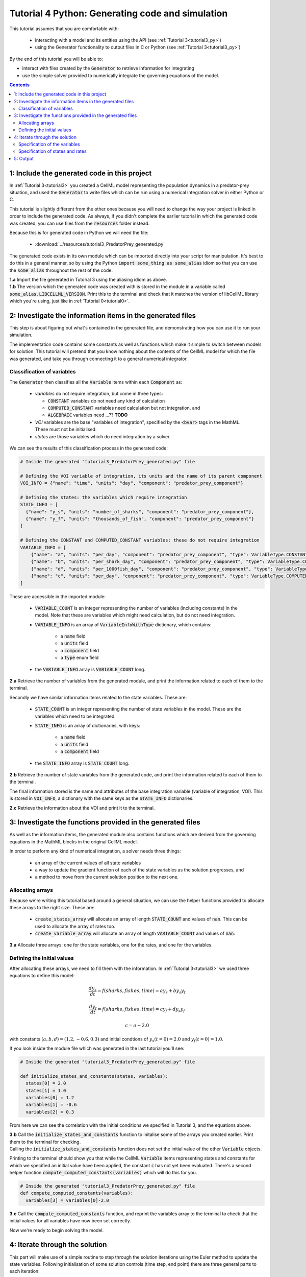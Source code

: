 .. _tutorial4_py:

=================================================
Tutorial 4 Python: Generating code and simulation
=================================================

This tutorial assumes that you are comfortable with:

 - interacting with a model and its entities using the API (see
   :ref:`Tutorial 3<tutorial3_py>`)
 - using the Generator functionality to output files in C or Python
   (see :ref:`Tutorial 3<tutorial3_py>`)

By the end of this tutorial you will be able to:

- interact with files created by the :code:`Generator` to retrieve information
  for integrating
- use the simple solver provided to numerically integrate the governing
  equations of the model.

.. contents:: Contents
    :local:

1: Include the generated code in this project
=============================================
In :ref:`Tutorial 3<tutorial3>` you created a CellML model representing the
population dynamics in a predator-prey situation, and used the
:code:`Generator` to write files which can be run using a numerical integration
solver in either Python or C.

This tutorial is slightly different from the other ones because you will need
to change the way your project is linked in order to include the
generated code.  As always, if you didn't complete the earlier tutorial in
which the generated code was created, you can use files from the
:code:`resources` folder instead.

Because this is for generated code in Python we will need the file:

 - :download:`../resources/tutorial3_PredatorPrey_generated.py`

The generated code exists in its own module which can be imported directly into
your script for manipulation.  It's best to do this in a general manner, so by
using the Python :code:`import some_thing as some_alias` idiom so that you can
use the :code:`some_alias` throughout the rest of the code.

.. container:: dothis

    **1.a**  Import the file generated in Tutorial 3 using the aliasing idiom
    as above.

.. container:: dothis

    **1.b** The version which the generated code was created with is stored in
    the module in a variable called :code:`some_alias.LIBCELLML_VERSION`.
    Print this to the terminal and check that it matches the version of
    libCellML library which you're using, just like in
    :ref:`Tutorial 0<tutorial0>`.

2: Investigate the information items in the generated files
===========================================================
This step is about figuring out what's contained in the generated file, and
demonstrating how you can use it to run your simulation.

The implementation code contains some constants as well as functions which
make it simple to switch between models for solution.  This tutorial will
pretend that you know nothing about the contents of the CellML model for which
the file was generated, and take you through connecting it to a general
numerical integrator.

Classification of variables
+++++++++++++++++++++++++++
The :code:`Generator` then classifies all the :code:`Variable` items within
each :code:`Component` as:

  - *variables* do not require integration, but come in three types:

    - :code:`CONSTANT` variables do not need any kind of calculation
    - :code:`COMPUTED_CONSTANT` variables need calculation but not integration, and
    - :code:`ALGEBRAIC` variables need ...?? **TODO**

  - *VOI* variables are the base "variables of integration", specified by the :code:`<bvar>`
    tags in the MathML.  These must not be initialised.
  - *states* are those variables which do need integration by a solver.

We can see the results of this classification process in the generated code:

.. code-block:: python

  # Inside the generated "tutorial3_PredatorPrey_generated.py" file

  # Defining the VOI variable of integration, its units and the name of its parent component
  VOI_INFO = {"name": "time", "units": "day", "component": "predator_prey_component"}

  # Defining the states: the variables which require integration
  STATE_INFO = [
    {"name": "y_s", "units": "number_of_sharks", "component": "predator_prey_component"},
    {"name": "y_f", "units": "thousands_of_fish", "component": "predator_prey_component"}
  ]

  # Defining the CONSTANT and COMPUTED_CONSTANT variables: these do not require integration
  VARIABLE_INFO = [
      {"name": "a", "units": "per_day", "component": "predator_prey_component", "type": VariableType.CONSTANT},
      {"name": "b", "units": "per_shark_day", "component": "predator_prey_component", "type": VariableType.CONSTANT},
      {"name": "d", "units": "per_1000fish_day", "component": "predator_prey_component", "type": VariableType.CONSTANT},
      {"name": "c", "units": "per_day", "component": "predator_prey_component", "type": VariableType.COMPUTED_CONSTANT}
  ]

These are accessible in the imported module:

    - :code:`VARIABLE_COUNT` is an integer representing the number of variables
      (including constants) in the model.  Note that these are variables which
      might need calculation, but do not need integration.
    - :code:`VARIABLE_INFO` is an array of :code:`VariableInfoWithType`
      dictionary, which contains:

        - a :code:`name` field
        - a :code:`units` field
        - a :code:`component` field
        - a :code:`type` enum field

    - the :code:`VARIABLE_INFO` array is :code:`VARIABLE_COUNT` long.

.. container:: dothis

    **2.a** Retrieve the number of variables from the generated module, and print
    the information related to each of them to the terminal.

Secondly we have similar information items related to the state variables.
These are:

    - :code:`STATE_COUNT` is an integer representing the number of state
      variables in the model.  These are the variables which need to be
      integrated.
    - :code:`STATE_INFO` is an array of dictionaries, with keys:

        - a :code:`name` field
        - a :code:`units` field
        - a :code:`component` field

    - the :code:`STATE_INFO` array is :code:`STATE_COUNT` long.

.. container:: dothis

    **2.b** Retrieve the number of state variables from the generated code, and
    print the information related to each of them to the terminal.

The final information stored is the name and attributes of the base integration
variable (variable of integration, VOI).  This is stored in :code:`VOI_INFO`,
a dictionary with the same keys as the :code:`STATE_INFO` dictionaries.

.. container:: dothis

    **2.c** Retrieve the information about the VOI and print it to the
    terminal.

3: Investigate the functions provided in the generated files
============================================================
As well as the information items, the generated module also contains functions
which are derived from the governing equations in the MathML blocks in the
original CellML model.

In order to perform any kind of numerical integration, a solver needs three
things:

    - an array of the current values of all state variables
    - a way to update the gradient function of each of the state variables
      as the solution progresses, and
    - a method to move from the current solution position to the next one.

Allocating arrays
+++++++++++++++++
Because we're writing this tutorial based around a general situation, we can
use the helper functions provided to allocate these arrays to the right size.
These are:

    - :code:`create_states_array` will allocate an array of length
      :code:`STATE_COUNT` and values of :code:`nan`.  This can be used
      to allocate the array of rates too.
    - :code:`create_variable_array` will allocate an array of length
      :code:`VARIABLE_COUNT` and values of :code:`nan`.

.. container:: dothis

    **3.a** Allocate three arrays: one for the state variables,
    one for the rates, and one for the variables.

Defining the initial values
+++++++++++++++++++++++++++
After allocating these arrays, we need to fill them with the information.
In :ref:`Tutorial 3<tutorial3>` we used three equations to define
this model:

.. math::

    \frac{dy_s}{dt} =f(sharks, fishes, time) = a y_s + b y_s y_f

    \frac{dy_f}{dt} =f(sharks, fishes, time) = c y_f + d y_s y_f

    c = a - 2.0

with constants :math:`(a, b, d)=(1.2, -0.6, 0.3)` and initial
condtions of :math:`y_s(t=0)=2.0` and :math:`y_f(t=0)=1.0`.

If you look inside the module file which was generated in the last tutorial
you'll see:

.. code-block:: python

    # Inside the generated "tutorial3_PredatorPrey_generated.py" file

    def initialize_states_and_constants(states, variables):
      states[0] = 2.0
      states[1] = 1.0
      variables[0] = 1.2
      variables[1] = -0.6
      variables[2] = 0.3

From here we can see the correlation with the initial conditions we specified
in Tutorial 3, and the equations above.

.. container:: dothis

    **3.b** Call the :code:`initialize_states_and_constants` function to
    initalise some of the arrays you created earlier.  Print them to the
    terminal for checking.

.. container:: nb

    Calling the :code:`initialize_states_and_constants` function does not
    set the initial value of the other :code:`Variable` objects.

Printing to the terminal should show you that while the CellML :code:`Variable`
items representing states and constants for which we specified an initial value
have been applied, the constant :code:`c` has not yet been evaluated.  There's
a second helper function :code:`compute_computed_constants(variables)` which
will do this for you.

.. code-block:: python

    # Inside the generated "tutorial3_PredatorPrey_generated.py" file
    def compute_computed_constants(variables):
      variables[3] = variables[0]-2.0

.. container:: dothis

    **3.c** Call the :code:`compute_computed_constants` function, and reprint
    the variables array to the terminal to check that the initial values for
    all variables have now been set correctly.

Now we're ready to begin solving the model.

4: Iterate through the solution
===============================
This part will make use of a simple routine to step through the solution
iterations using the Euler method to update the state variables.  Following
initialisation of some solution controls (time step, end point) there are
three general parts to each iteration:

    - computing the variables at the current timestep
    - computing the gradient functions or rates at the current timestep
    - updating the state variables using an Euler* step.  * Note that this
      could be any stepping method - we just use this one as it's very simple.

.. container:: dothis

    **4.a** Define some variables to control the total number of steps to take,
    and the size that those steps should be.  In this example it's safe to use
    a step of 0.001 and an end time of 20.

    **4.b** Create a file for output and open it.  We'll simply write the
    solution directly to the file instead of allocating memory for storage.
    Name your columns with VOI and the state variable names and units.

Specification of the variables
++++++++++++++++++++++++++++++
In each iteration the variables may need to be updated.  In our example we do
not have any dependencies (that is, :math:`a, b, c, d` are constants) so the
function which updates them is blank here, but this is not true of the general
case.

.. code-block:: python

    # Inside the generated "tutorial3_PredatorPrey_generated.py" file
    def compute_variables(voi, states, rates, variables):
      pass

Specification of states and rates
+++++++++++++++++++++++++++++++++
Once a :code:`Variable` has been identified as a *state* variable, it is paired
by the :code:`Generator` by its corresponding entry in the :code:`rates` array,
which represents its gradient function.

Because the gradients of each of the integrated variables or :code:`states`
could include dependency on time or any variable value, it must be updated
throughout the solution process.  This is done by calling the
:code:`computeRates` function to recalculate the rates for each state variable.

.. code-block:: python

    # Inside the generated "tutorial3_PredatorPrey_generated.py" file

    def compute_rates(voi, states, rates, variables):
      # The "rates" array contains the gradient functions for each of the variables
      # which are being integrated (the "states")

      # This equation is the equivalent of d(sharks)/dt = a*y_sharks + b*y_sharks*y_fishes
      rates[0] = variables[0]*states[0]+variables[1]*states[0]*states[1]

      # This equation is the equivalent of d(fishes)/dt = c*y_fishes + d*y_sharks*y_fishes
      rates[1] = variables[3]*states[1]+variables[2]*states[0]*states[1]

**TODO** Check which order to call these in? rates or variables first?

.. container:: dothis

    **4.c** Iterate through the time interval [0,20] and update the state
    variables using the Euler update method: y[n+1] = y[n] + y'[n]*stepSize
    At each step you will need to:

        - recompute the variables
        - recompute the rates
        - compute the state variables using the update method above
        - write to the file

5: Output
=========

.. container:: dothis

    **5.a** You can retrieve your solution from the file you've written
    for plotting in your program of choice.  If all has gone well you should
    see something similar to that shown in :numref:`sharks_and_fish` below.

.. figure:: ../images/sharks_and_fish.png
   :name: sharks_and_fish
   :alt: Euler solution to the predator-prey model
   :align: center

   Euler solution to the predator-prey population model.

.. container:: dothis

    **5.b** Go and have a cuppa, you're done!
